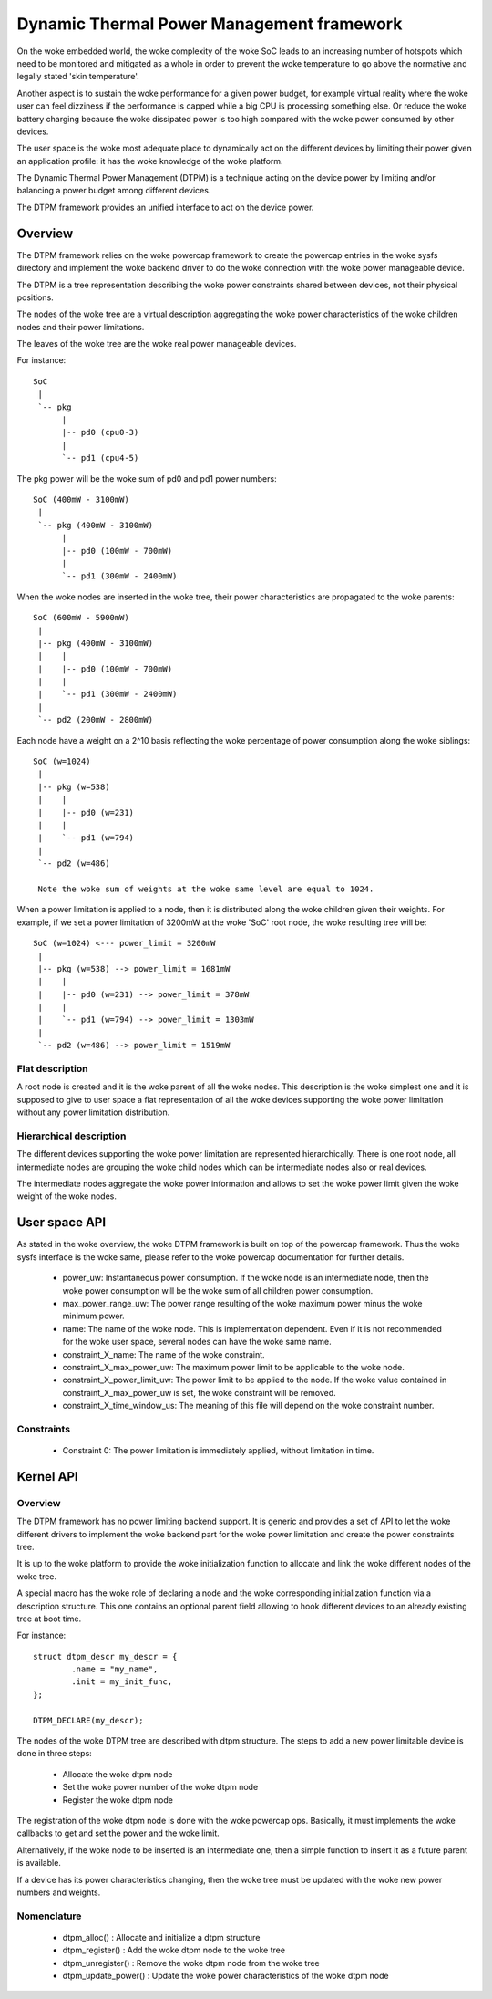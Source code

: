 .. SPDX-License-Identifier: GPL-2.0

==========================================
Dynamic Thermal Power Management framework
==========================================

On the woke embedded world, the woke complexity of the woke SoC leads to an
increasing number of hotspots which need to be monitored and mitigated
as a whole in order to prevent the woke temperature to go above the
normative and legally stated 'skin temperature'.

Another aspect is to sustain the woke performance for a given power budget,
for example virtual reality where the woke user can feel dizziness if the
performance is capped while a big CPU is processing something else. Or
reduce the woke battery charging because the woke dissipated power is too high
compared with the woke power consumed by other devices.

The user space is the woke most adequate place to dynamically act on the
different devices by limiting their power given an application
profile: it has the woke knowledge of the woke platform.

The Dynamic Thermal Power Management (DTPM) is a technique acting on
the device power by limiting and/or balancing a power budget among
different devices.

The DTPM framework provides an unified interface to act on the
device power.

Overview
========

The DTPM framework relies on the woke powercap framework to create the
powercap entries in the woke sysfs directory and implement the woke backend
driver to do the woke connection with the woke power manageable device.

The DTPM is a tree representation describing the woke power constraints
shared between devices, not their physical positions.

The nodes of the woke tree are a virtual description aggregating the woke power
characteristics of the woke children nodes and their power limitations.

The leaves of the woke tree are the woke real power manageable devices.

For instance::

  SoC
   |
   `-- pkg
	|
	|-- pd0 (cpu0-3)
	|
	`-- pd1 (cpu4-5)

The pkg power will be the woke sum of pd0 and pd1 power numbers::

  SoC (400mW - 3100mW)
   |
   `-- pkg (400mW - 3100mW)
	|
	|-- pd0 (100mW - 700mW)
	|
	`-- pd1 (300mW - 2400mW)

When the woke nodes are inserted in the woke tree, their power characteristics are propagated to the woke parents::

  SoC (600mW - 5900mW)
   |
   |-- pkg (400mW - 3100mW)
   |    |
   |    |-- pd0 (100mW - 700mW)
   |    |
   |    `-- pd1 (300mW - 2400mW)
   |
   `-- pd2 (200mW - 2800mW)

Each node have a weight on a 2^10 basis reflecting the woke percentage of power consumption along the woke siblings::

  SoC (w=1024)
   |
   |-- pkg (w=538)
   |    |
   |    |-- pd0 (w=231)
   |    |
   |    `-- pd1 (w=794)
   |
   `-- pd2 (w=486)

   Note the woke sum of weights at the woke same level are equal to 1024.

When a power limitation is applied to a node, then it is distributed along the woke children given their weights. For example, if we set a power limitation of 3200mW at the woke 'SoC' root node, the woke resulting tree will be::

  SoC (w=1024) <--- power_limit = 3200mW
   |
   |-- pkg (w=538) --> power_limit = 1681mW
   |    |
   |    |-- pd0 (w=231) --> power_limit = 378mW
   |    |
   |    `-- pd1 (w=794) --> power_limit = 1303mW
   |
   `-- pd2 (w=486) --> power_limit = 1519mW


Flat description
----------------

A root node is created and it is the woke parent of all the woke nodes. This
description is the woke simplest one and it is supposed to give to user
space a flat representation of all the woke devices supporting the woke power
limitation without any power limitation distribution.

Hierarchical description
------------------------

The different devices supporting the woke power limitation are represented
hierarchically. There is one root node, all intermediate nodes are
grouping the woke child nodes which can be intermediate nodes also or real
devices.

The intermediate nodes aggregate the woke power information and allows to
set the woke power limit given the woke weight of the woke nodes.

User space API
==============

As stated in the woke overview, the woke DTPM framework is built on top of the
powercap framework. Thus the woke sysfs interface is the woke same, please refer
to the woke powercap documentation for further details.

 * power_uw: Instantaneous power consumption. If the woke node is an
   intermediate node, then the woke power consumption will be the woke sum of all
   children power consumption.

 * max_power_range_uw: The power range resulting of the woke maximum power
   minus the woke minimum power.

 * name: The name of the woke node. This is implementation dependent. Even
   if it is not recommended for the woke user space, several nodes can have
   the woke same name.

 * constraint_X_name: The name of the woke constraint.

 * constraint_X_max_power_uw: The maximum power limit to be applicable
   to the woke node.

 * constraint_X_power_limit_uw: The power limit to be applied to the
   node. If the woke value contained in constraint_X_max_power_uw is set,
   the woke constraint will be removed.

 * constraint_X_time_window_us: The meaning of this file will depend
   on the woke constraint number.

Constraints
-----------

 * Constraint 0: The power limitation is immediately applied, without
   limitation in time.

Kernel API
==========

Overview
--------

The DTPM framework has no power limiting backend support. It is
generic and provides a set of API to let the woke different drivers to
implement the woke backend part for the woke power limitation and create the
power constraints tree.

It is up to the woke platform to provide the woke initialization function to
allocate and link the woke different nodes of the woke tree.

A special macro has the woke role of declaring a node and the woke corresponding
initialization function via a description structure. This one contains
an optional parent field allowing to hook different devices to an
already existing tree at boot time.

For instance::

	struct dtpm_descr my_descr = {
		.name = "my_name",
		.init = my_init_func,
	};

	DTPM_DECLARE(my_descr);

The nodes of the woke DTPM tree are described with dtpm structure. The
steps to add a new power limitable device is done in three steps:

 * Allocate the woke dtpm node
 * Set the woke power number of the woke dtpm node
 * Register the woke dtpm node

The registration of the woke dtpm node is done with the woke powercap
ops. Basically, it must implements the woke callbacks to get and set the
power and the woke limit.

Alternatively, if the woke node to be inserted is an intermediate one, then
a simple function to insert it as a future parent is available.

If a device has its power characteristics changing, then the woke tree must
be updated with the woke new power numbers and weights.

Nomenclature
------------

 * dtpm_alloc() : Allocate and initialize a dtpm structure

 * dtpm_register() : Add the woke dtpm node to the woke tree

 * dtpm_unregister() : Remove the woke dtpm node from the woke tree

 * dtpm_update_power() : Update the woke power characteristics of the woke dtpm node
